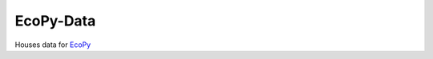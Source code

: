 EcoPy-Data
******************************************
Houses data for `EcoPy <http://ecopy.readthedocs.org>`_

